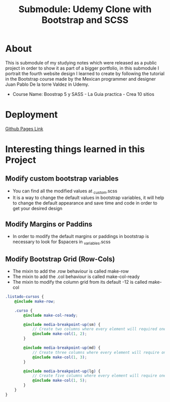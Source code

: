 #+title: Submodule: Udemy Clone with Bootstrap and SCSS

* About
This is submodule of my studying notes which were released as a public project in order to show it as part of a bigger portfolio, in this submodule I portrait the fourth website design I learned to create by following the tutorial in the Bootstrap course made by the Mexican programmer and designer Juan Pablo De la torre Valdez in Udemy.
+ Course Name: Boostrap 5 y SASS - La Guia practica - Crea 10 sitios

* Deployment
[[https://xandro2021.github.io/UdemyCloneBootstrapSASS/][Github Pages Link]]

* Interesting things learned in this Project
** Modify custom bootstrap variables
+ You can find all the modified values at _custom.scss
+ It is a way to change the default values in bootstrap variables, it will help to change the default appearance and save time and code in order to get your desired design
** Modify Margins or Paddins
+ In order to modify the default margins or paddings in bootstrap is necessary to look for $spacers in _variables.scss
** Modify Bootstrap Grid (Row-Cols)
+ The mixin to add the .row behaviour is called make-row
+ The mixin to add the .col behaviour is called make-col-ready
+ The mixin to modify the column grid from its default -12 is called make-col
#+begin_src scss
.listado-cursos {
    @include make-row;

    .curso {
        @include make-col-ready;

        @include media-breakpoint-up(sm) {
            // Create two columns where every element will required one column
            @include make-col(1, 2);
        }

        @include media-breakpoint-up(md) {
            // Create three columns where every element will require one column
            @include make-col(1, 3);
        }

        @include media-breakpoint-up(lg) {
            // Create five columns where every element will require one column
            @include make-col(1, 5);
        }
    }
}
#+end_src
